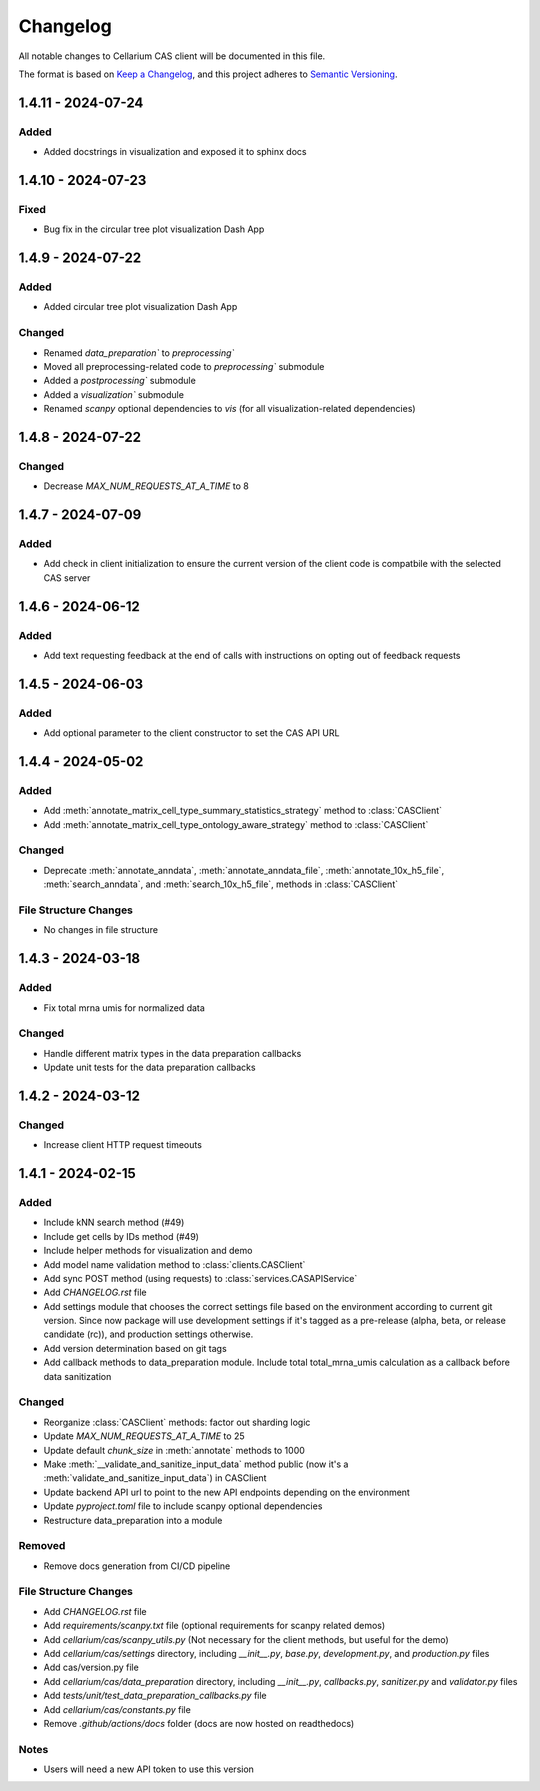 Changelog
#########

All notable changes to Cellarium CAS client will be documented in this file.

The format is based on `Keep a Changelog <https://keepachangelog.com/en/1.0.0/>`_,
and this project adheres to `Semantic Versioning <https://semver.org/spec/v2.0.0.html>`_.

1.4.11 - 2024-07-24
-------------------

Added
~~~~~
- Added docstrings in visualization and exposed it to sphinx docs


1.4.10 - 2024-07-23
-------------------

Fixed
~~~~~
- Bug fix in the circular tree plot visualization Dash App


1.4.9 - 2024-07-22
------------------

Added
~~~~~
- Added circular tree plot visualization Dash App

Changed
~~~~~~~
- Renamed `data_preparation`` to `preprocessing``
- Moved all preprocessing-related code to `preprocessing`` submodule
- Added a `postprocessing`` submodule
- Added a `visualization`` submodule
- Renamed `scanpy` optional dependencies to `vis` (for all visualization-related dependencies)


1.4.8 - 2024-07-22
------------------

Changed
~~~~~~~

- Decrease `MAX_NUM_REQUESTS_AT_A_TIME` to 8


1.4.7 - 2024-07-09
------------------

Added
~~~~~
- Add check in client initialization to ensure the current version of the client code is compatbile with the selected CAS server

1.4.6 - 2024-06-12
------------------

Added
~~~~~
- Add text requesting feedback at the end of calls with instructions on opting out of feedback requests


1.4.5 - 2024-06-03
------------------

Added
~~~~~
- Add optional parameter to the client constructor to set the CAS API URL

1.4.4 - 2024-05-02
------------------

Added
~~~~~
- Add :meth:`annotate_matrix_cell_type_summary_statistics_strategy` method to :class:`CASClient`
- Add :meth:`annotate_matrix_cell_type_ontology_aware_strategy` method to :class:`CASClient`

Changed
~~~~~~~
- Deprecate :meth:`annotate_anndata`, :meth:`annotate_anndata_file`, :meth:`annotate_10x_h5_file`, :meth:`search_anndata`, and :meth:`search_10x_h5_file`,  methods in :class:`CASClient`

File Structure Changes
~~~~~~~~~~~~~~~~~~~~~~
- No changes in file structure

1.4.3 - 2024-03-18
------------------

Added
~~~~~
- Fix total mrna umis for normalized data

Changed
~~~~~~~
- Handle different matrix types in the data preparation callbacks
- Update unit tests for the data preparation callbacks

1.4.2 - 2024-03-12
------------------

Changed
~~~~~~~
- Increase client HTTP request timeouts

1.4.1 - 2024-02-15
------------------

Added
~~~~~
- Include kNN search method (#49)
- Include get cells by IDs method (#49)
- Include helper methods for visualization and demo
- Add model name validation method to :class:`clients.CASClient`
- Add sync POST method (using requests) to :class:`services.CASAPIService`
- Add `CHANGELOG.rst` file
- Add settings module that chooses the correct settings file based on the environment according to current git version. Since now package will use development settings if it's tagged as a pre-release (alpha, beta, or release candidate (rc)), and production settings otherwise.
- Add version determination based on git tags
- Add callback methods to data_preparation module. Include total total_mrna_umis calculation as a callback before data sanitization

Changed
~~~~~~~
- Reorganize :class:`CASClient` methods: factor out sharding logic
- Update `MAX_NUM_REQUESTS_AT_A_TIME` to 25
- Update default `chunk_size` in :meth:`annotate` methods to 1000
- Make :meth:`__validate_and_sanitize_input_data` method public (now it's a :meth:`validate_and_sanitize_input_data`) in CASClient
- Update backend API url to point to the new API endpoints depending on the environment
- Update `pyproject.toml` file to include scanpy optional dependencies
- Restructure data_preparation into a module

Removed
~~~~~~~
- Remove docs generation from CI/CD pipeline

File Structure Changes
~~~~~~~~~~~~~~~~~~~~~~
- Add `CHANGELOG.rst` file
- Add `requirements/scanpy.txt` file (optional requirements for scanpy related demos)
- Add `cellarium/cas/scanpy_utils.py` (Not necessary for the client methods, but useful for the demo)
- Add `cellarium/cas/settings` directory, including `__init__.py`, `base.py`, `development.py`, and `production.py` files
- Add cas/version.py file
- Add `cellarium/cas/data_preparation` directory, including `__init__.py`, `callbacks.py`, `sanitizer.py` and `validator.py` files
- Add `tests/unit/test_data_preparation_callbacks.py` file
- Add `cellarium/cas/constants.py` file
- Remove `.github/actions/docs` folder (docs are now hosted on readthedocs)

Notes
~~~~~
- Users will need a new API token to use this version
